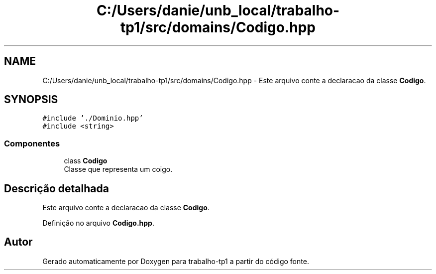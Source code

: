 .TH "C:/Users/danie/unb_local/trabalho-tp1/src/domains/Codigo.hpp" 3 "trabalho-tp1" \" -*- nroff -*-
.ad l
.nh
.SH NAME
C:/Users/danie/unb_local/trabalho-tp1/src/domains/Codigo.hpp \- Este arquivo conte\*(`m a declarac\*,a\*~o da classe \fBCodigo\fP\&.  

.SH SYNOPSIS
.br
.PP
\fC#include '\&./Dominio\&.hpp'\fP
.br
\fC#include <string>\fP
.br

.SS "Componentes"

.in +1c
.ti -1c
.RI "class \fBCodigo\fP"
.br
.RI "Classe que representa um co\*(`digo\&. "
.in -1c
.SH "Descrição detalhada"
.PP 
Este arquivo conte\*(`m a declarac\*,a\*~o da classe \fBCodigo\fP\&. 


.PP
Definição no arquivo \fBCodigo\&.hpp\fP\&.
.SH "Autor"
.PP 
Gerado automaticamente por Doxygen para trabalho-tp1 a partir do código fonte\&.
